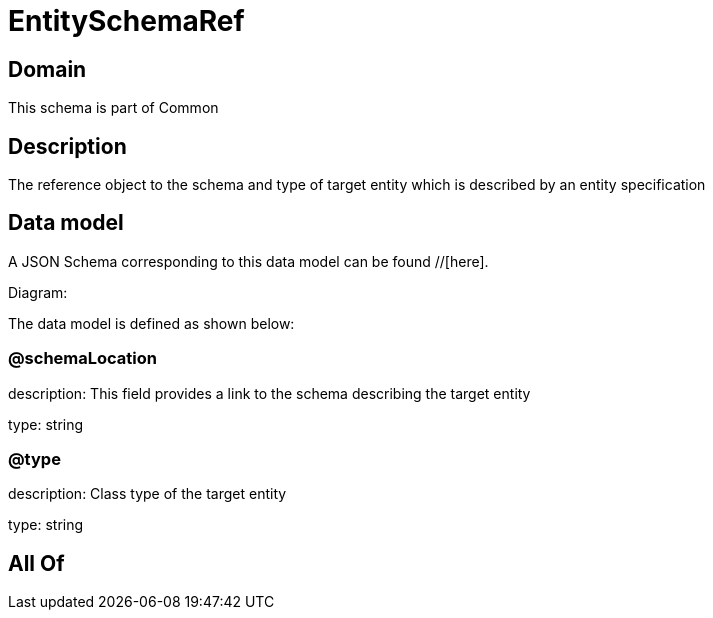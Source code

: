= EntitySchemaRef

[#domain]
== Domain

This schema is part of Common

[#description]
== Description
The reference object to the schema and type of target entity which is described by an entity specification


[#data_model]
== Data model

A JSON Schema corresponding to this data model can be found //[here].

Diagram:


The data model is defined as shown below:


=== @schemaLocation
description: This field provides a link to the schema describing the target entity

type: string


=== @type
description: Class type of the target entity

type: string


[#all_of]
== All Of

